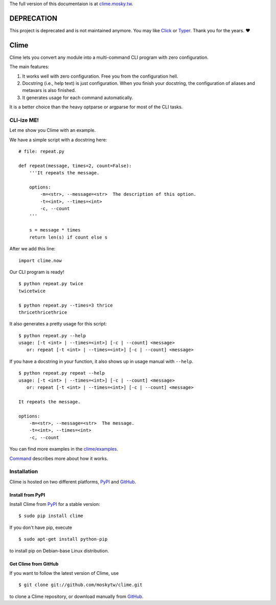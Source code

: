 The full version of this documentaion is at `clime.mosky.tw
<http://clime.mosky.tw>`_.

DEPRECATION
===========

This project is deprecated and is not maintained anymore. You may like `Click <https://click.palletsprojects.com/en/8.0.x/>`_ or `Typer <https://typer.tiangolo.com/>`_. Thank you for the years. ❤️

Clime
=====

Clime lets you convert any module into a multi-command CLI program with zero
configuration.

The main features:

1. It works well with zero configuration. Free you from the configuration hell.
2. Docstring (i.e., help text) is just configuration. When you finish your
   docstring, the configuration of aliases and metavars is also finished.
3. It generates usage for each command automatically.

It is a better choice than the heavy optparse or argparse for most of the CLI
tasks.

CLI-ize ME!
-----------

Let me show you Clime with an example.

We have a simple script with a docstring here: ::

    # file: repeat.py

    def repeat(message, times=2, count=False):
        '''It repeats the message.

        options:
            -m=<str>, --message=<str>  The description of this option.
            -t=<int>, --times=<int>
            -c, --count
        '''

        s = message * times
        return len(s) if count else s

After we add this line: ::

    import clime.now

Our CLI program is ready! ::

    $ python repeat.py twice
    twicetwice

    $ python repeat.py --times=3 thrice
    thricethricethrice

It also generates a pretty usage for this script: ::

    $ python repeat.py --help
    usage: [-t <int> | --times=<int>] [-c | --count] <message>
       or: repeat [-t <int> | --times=<int>] [-c | --count] <message>

If you have a docstring in your function, it also shows up in usage manual with
``--help``. ::

    $ python repeat.py repeat --help
    usage: [-t <int> | --times=<int>] [-c | --count] <message>
       or: repeat [-t <int> | --times=<int>] [-c | --count] <message>

    It repeats the message.

    options:
        -m=<str>, --message=<str>  The message.
        -t=<int>, --times=<int>
        -c, --count

You can find more examples in the `clime/examples`_.

`Command <http://clime.mosky.tw/api.html#clime.core.Command>`_ describes more
about how it works.

.. _`clime/examples`:
    https://github.com/moskytw/clime/tree/master/examples

Installation
------------

Clime is hosted on two different platforms, PyPI_ and GitHub_.

Install from PyPI
~~~~~~~~~~~~~~~~~

Install Clime from PyPI_ for a stable version: ::

    $ sudo pip install clime

If you don't have pip, execute ::

    $ sudo apt-get install python-pip

to install pip on Debian-base Linux distribution.

Get Clime from GitHub
~~~~~~~~~~~~~~~~~~~~~

If you want to follow the latest version of Clime, use ::

    $ git clone git://github.com/moskytw/clime.git

to clone a Clime repository, or download manually from GitHub_.

.. _GitHub:
    http://github.com/moskytw/clime

.. _PyPI:
    http://pypi.python.org/pypi/clime
